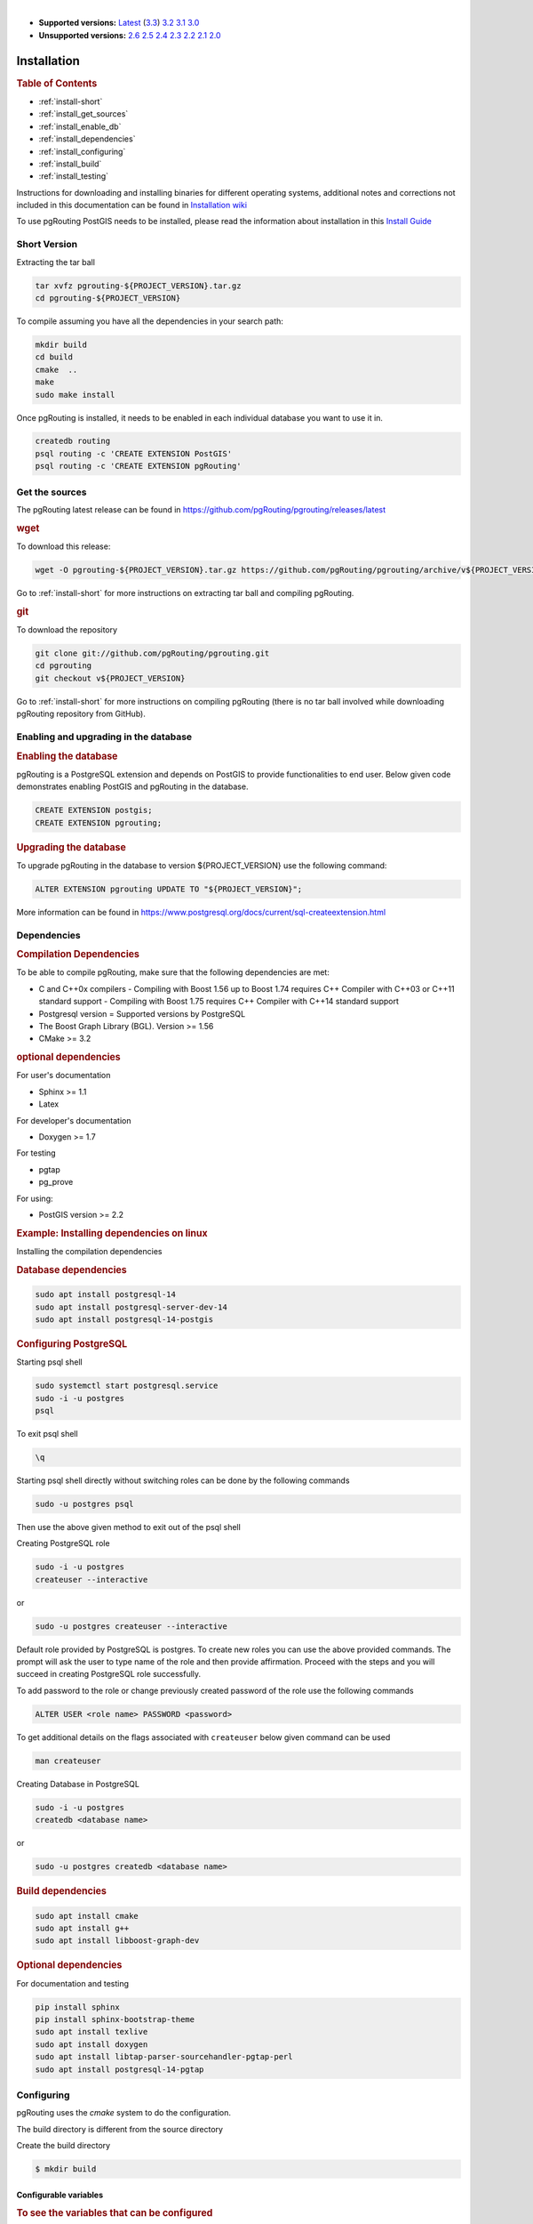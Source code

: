 ..
   ****************************************************************************
    pgRouting Manual
    Copyright(c) pgRouting Contributors

    This documentation is licensed under a Creative Commons Attribution-Share
    Alike 3.0 License: https://creativecommons.org/licenses/by-sa/3.0/
   ****************************************************************************

|

* **Supported versions:**
  `Latest <https://docs.pgrouting.org/latest/en/pgRouting-installation.html>`__
  (`3.3 <https://docs.pgrouting.org/3.3/en/pgRouting-installation.html>`__)
  `3.2 <https://docs.pgrouting.org/3.2/en/pgRouting-installation.html>`__
  `3.1 <https://docs.pgrouting.org/3.1/en/pgRouting-installation.html>`__
  `3.0 <https://docs.pgrouting.org/3.0/en/pgRouting-installation.html>`__
* **Unsupported versions:**
  `2.6 <https://docs.pgrouting.org/2.6/en/pgRouting-installation.html>`__
  `2.5 <https://docs.pgrouting.org/2.5/en/pgRouting-installation.html>`__
  `2.4 <https://docs.pgrouting.org/2.4/en/pgRouting-installation.html>`__
  `2.3 <https://docs.pgrouting.org/2.3/en/doc/src/installation/installation.html>`__
  `2.2 <https://docs.pgrouting.org/2.2/en/doc/src/installation/installation.html>`__
  `2.1 <https://docs.pgrouting.org/2.1/en/doc/src/installation/index.html>`__
  `2.0 <https://docs.pgrouting.org/2.0/en/doc/src/installation/index.html>`__

Installation
===============================================================================

.. rubric:: Table of Contents

* :ref:`install-short`
* :ref:`install_get_sources`
* :ref:`install_enable_db`
* :ref:`install_dependencies`
* :ref:`install_configuring`
* :ref:`install_build`
* :ref:`install_testing`

Instructions for downloading and installing binaries for different operating 
systems, additional notes and corrections not included in this documentation can
be found in `Installation wiki <https://github.com/pgRouting/pgrouting/wiki/Notes-on-Download%2C-Installation-and-building-pgRouting>`__

To use pgRouting PostGIS needs to be installed, please read the information 
about installation in this `Install Guide <https://www.postgis.us/presentations/postgis_install_guide_22.html>`__

.. _install-short:

Short Version
-------------------------------------------------------------------------------


Extracting the tar ball

.. code-block:: bash

    tar xvfz pgrouting-${PROJECT_VERSION}.tar.gz
    cd pgrouting-${PROJECT_VERSION}

To compile assuming you have all the dependencies in your search path:

.. code-block:: bash

    mkdir build
    cd build
    cmake  ..
    make
    sudo make install

Once pgRouting is installed, it needs to be enabled in each individual 
database you want to use it in.

.. code-block:: bash

    createdb routing
    psql routing -c 'CREATE EXTENSION PostGIS'
    psql routing -c 'CREATE EXTENSION pgRouting'


.. _install_get_sources:

Get the sources
-------------------------------------------------------------------------------


The pgRouting latest release can be found in 
https://github.com/pgRouting/pgrouting/releases/latest

.. rubric:: wget

To download this release:

.. code-block:: bash

    wget -O pgrouting-${PROJECT_VERSION}.tar.gz https://github.com/pgRouting/pgrouting/archive/v${PROJECT_VERSION}.tar.gz

Go to :ref:`install-short` for more instructions on extracting tar ball and compiling pgRouting.

.. rubric:: git

To download the repository

.. code-block:: bash

    git clone git://github.com/pgRouting/pgrouting.git
    cd pgrouting
    git checkout v${PROJECT_VERSION}

Go to :ref:`install-short` for more instructions on compiling pgRouting
(there is no tar ball involved while downloading pgRouting repository from GitHub).



.. _install_enable_db:

Enabling and upgrading in the database
----------------------------------------------

.. rubric:: Enabling the database

pgRouting is a PostgreSQL extension and depends on PostGIS to provide functionalities to
end user. Below given code demonstrates enabling PostGIS and pgRouting in the database.

.. code-block:: sql

  CREATE EXTENSION postgis;
  CREATE EXTENSION pgrouting;


.. rubric:: Upgrading the database

To upgrade pgRouting in the database to version ${PROJECT_VERSION} use the following command:

.. TODO: pumpup release must change this value

.. code-block:: sql

   ALTER EXTENSION pgrouting UPDATE TO "${PROJECT_VERSION}";

More information can be found in https://www.postgresql.org/docs/current/sql-createextension.html


.. _install_dependencies:

Dependencies
-------------------------------------------------------------------------------

.. rubric:: Compilation Dependencies

To be able to compile pgRouting, make sure that the following dependencies are 
met:

* C and C++0x compilers - Compiling with Boost 1.56 up to Boost 1.74 requires 
  C++ Compiler with C++03 or C++11 standard support - Compiling with Boost 1.75 
  requires C++ Compiler with C++14 standard support
* Postgresql version = Supported versions by PostgreSQL
* The Boost Graph Library (BGL). Version >= 1.56
* CMake >= 3.2


.. rubric:: optional dependencies

For user's documentation

* Sphinx >= 1.1
* Latex

For developer's documentation

* Doxygen >= 1.7

For testing

* pgtap
* pg_prove

For using:

* PostGIS version >= 2.2

.. rubric:: Example: Installing dependencies on linux

Installing the compilation dependencies

.. rubric:: Database dependencies

.. code-block:: none

    sudo apt install postgresql-14
    sudo apt install postgresql-server-dev-14
    sudo apt install postgresql-14-postgis

.. rubric:: Configuring PostgreSQL

Starting psql shell

.. code-block:: none

    sudo systemctl start postgresql.service
    sudo -i -u postgres
    psql

To exit psql shell

.. code-block:: none

    \q 

Starting psql shell directly without switching roles can be done by the 
following commands

.. code-block:: none

    sudo -u postgres psql

Then use the above given method to exit out of the psql shell

Creating PostgreSQL role

.. code-block:: none

    sudo -i -u postgres
    createuser --interactive

or

.. code-block:: none

    sudo -u postgres createuser --interactive

Default role provided by PostgreSQL is postgres. To create new roles you
can use the above provided commands. The prompt will ask the user to type 
name of the role and then provide affirmation. Proceed with the steps and 
you will succeed in creating PostgreSQL role successfully.

To add password to the role or change previously created password of the
role use the following commands

.. code-block:: none

    ALTER USER <role name> PASSWORD <password>

To get additional details on the flags associated with ``createuser`` below 
given command can be used

.. code-block:: none

    man createuser

Creating Database in PostgreSQL

.. code-block:: none

    sudo -i -u postgres
    createdb <database name>

or 

.. code-block:: none

    sudo -u postgres createdb <database name>

.. rubric:: Build dependencies

.. code-block:: none

    sudo apt install cmake
    sudo apt install g++
    sudo apt install libboost-graph-dev

.. rubric:: Optional dependencies

For documentation and testing

.. code-block:: none

    pip install sphinx
    pip install sphinx-bootstrap-theme
    sudo apt install texlive 
    sudo apt install doxygen
    sudo apt install libtap-parser-sourcehandler-pgtap-perl
    sudo apt install postgresql-14-pgtap


.. _install_configuring:

Configuring
-------------------------

pgRouting uses the `cmake` system to do the configuration.

The build directory is different from the source directory

Create the build directory

.. code-block:: bash

    $ mkdir build

Configurable variables
.......................

.. rubric:: To see the variables that can be configured


.. code-block:: bash

    $ cd build
    $ cmake -L ..


.. rubric:: Configuring The Documentation

Most of the effort of the documentation has been on the HTML files.
Some variables for building documentation:

================== ========= ============================
Variable            Default     Comment
================== ========= ============================
WITH_DOC           BOOL=OFF  Turn on/off building the documentation
BUILD_HTML         BOOL=ON   If ON, turn on/off building HTML for user's documentation
BUILD_DOXY         BOOL=ON   If ON, turn on/off building HTML for developer's documentation
BUILD_LATEX        BOOL=OFF  If ON, turn on/off building PDF
BUILD_MAN          BOOL=OFF  If ON, turn on/off building MAN pages
DOC_USE_BOOTSTRAP  BOOL=OFF  If ON, use sphinx-bootstrap for HTML pages of the users documentation
================== ========= ============================

Configuring cmake to create documentation before building
pgRouting

.. code-block:: bash

    $ cmake -DWITH_DOC=ON -DDOC-USE-BOOTSTRAP=ON ..

.. note:: Most of the effort of the documentation has been on the html files.


.. _install_build:

Building
----------------------------------------------------------------

Using ``make`` to build the code and the documentation

The following instructions start from *path/to/pgrouting/build*

.. code-block:: bash

    $ make          # build the code but not the documentation
    $ make doc      # build only the user's documentation
    $ make all doc  # build both the code and the user's documentation
    $ make doxy     # build only the developer's documentation


We have tested on several platforms, For installing or reinstalling all the steps are needed.

.. warning:: The sql signatures are configured and build in the ``cmake`` command.

.. rubric:: MinGW on Windows

.. code-block:: bash

    $ mkdir build
    $ cd build
    $ cmake -G"MSYS Makefiles" ..
    $ make
    $ make install


.. rubric:: Linux

The following instructions start from *path/to/pgrouting*

.. code-block:: bash

    mkdir build
    cd build
    cmake  ..
    make
    sudo make install

To remove the build when the configuration changes, use the following
code:

.. code-block:: bash

    rm -rf build

and start the build process as mentioned previously.

.. _install_testing:

Testing
-------------------------

Currently there is no :code:`make test` and testing is done as follows

The following instructions start from *path/to/pgrouting/*

.. code-block:: none

    tools/testers/doc_queries_generator.pl
    createdb -U <user> ___pgr___test___
    sh ./tools/testers/pg_prove_tests.sh <user>
    dropdb -U <user> ___pgr___test___

See Also
-------------------------------------------------------------------------------

.. rubric:: Indices and tables

* :ref:`genindex`
* :ref:`search`


